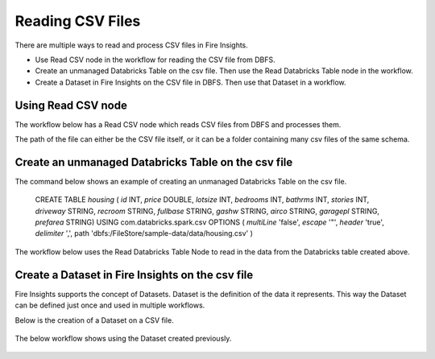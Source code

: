 Reading CSV Files
=================================

There are multiple ways to read and process CSV files in Fire Insights.

* Use Read CSV node in the workflow for reading the CSV file from DBFS.
* Create an unmanaged Databricks Table on the csv file. Then use the Read Databricks Table node in the workflow.
* Create a Dataset in Fire Insights on the CSV file in DBFS. Then use that Dataset in a workflow.


Using Read CSV node
-------------------

The workflow below has a Read CSV node which reads CSV files from DBFS and processes them.

The path of the file can either be the CSV file itself, or it can be a folder containing many csv files of the same schema.

.. figure:: ../_assets/databricks/csv_file.PNG
   :alt: Databricks
   :width: 60%

Create an unmanaged Databricks Table on the csv file
---------------

The command below shows an example of creating an unmanaged Databricks Table on the csv file.

    CREATE TABLE `housing` ( `id` INT, `price` DOUBLE, `lotsize` INT, `bedrooms` INT, `bathrms` INT, `stories` INT, `driveway` STRING, `recroom` STRING, `fullbase` STRING, `gashw` STRING, `airco` STRING, `garagepl` STRING, `prefarea` STRING) USING com.databricks.spark.csv OPTIONS ( `multiLine` 'false', `escape` '"', `header` 'true', `delimiter` ',', path 'dbfs:/FileStore/sample-data/data/housing.csv' ) 

The workflow below uses the Read Databricks Table Node to read in the data from the Databricks table created above.

.. figure:: ../_assets/databricks/databrick_table.PNG
   :alt: Databricks
   :width: 60%


Create a Dataset in Fire Insights on the csv file
-------------

Fire Insights supports the concept of Datasets. Dataset is the definition of the data it represents. This way the Dataset can be defined just once and used in multiple workflows.

Below is the creation of a Dataset on a CSV file.

.. figure:: ../_assets/databricks/data.PNG
   :alt: Databricks
   :width: 60%

The below workflow shows using the Dataset created previously.

  
.. figure:: ../_assets/databricks/dataset.PNG
   :alt: Databricks
   :width: 60%   


